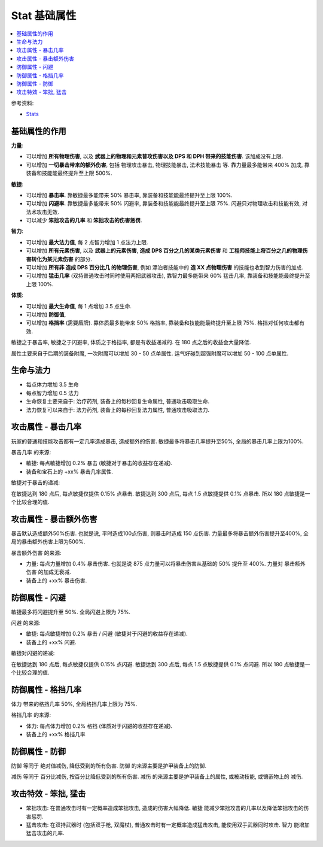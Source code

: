 Stat 基础属性
==============================================================================

.. contents::
    :depth: 1
    :local:

参考资料:

- `Stats <https://torchlight.fandom.com/wiki/Stats_(T2)>`_


基础属性的作用
------------------------------------------------------------------------------

**力量**:

- 可以增加 **所有物理伤害**, 以及 **武器上的物理和元素普攻伤害以及 DPS 和 DPH 带来的技能伤害**. 该加成没有上限.
- 可以增加 **一切暴击带来的额外伤害**, 包括 物理攻击暴击, 物理技能暴击, 法术技能暴击 等. 靠力量最多能带来 400% 加成, 靠装备和技能能最终提升至上限 500%.

**敏捷**:

- 可以增加 **暴击率**. 靠敏捷最多能带来 50% 暴击率, 靠装备和技能能最终提升至上限 100%.
- 可以增加 **闪避率**. 靠敏捷最多能带来 50% 闪避率, 靠装备和技能能最终提升至上限 75%. 闪避只对物理攻击和技能有效, 对法术攻击无效.
- 可以减少 **笨拙攻击的几率** 和 **笨拙攻击的伤害惩罚**.

**智力**:

- 可以增加 **最大法力值**, 每 2 点智力增加 1 点法力上限.
- 可以增加 **所有元素伤害**, 以及 **武器上的元素伤害**, **造成 DPS 百分之几的某类元素伤害** 和 **工程师技能上将百分之几的物理伤害转化为某元素伤害** 的部分.
- 可以增加 **所有非 造成 DPS 百分比几 的物理伤害**, 例如 漂泊者技能中的 **造 XX 点物理伤害** 的技能也收到智力伤害的加成.
- 可以增加 **猛击几率** (双持普通攻击时同时使用两把武器攻击), 靠智力最多能带来 60% 猛击几率, 靠装备和技能能最终提升至上限 100%.

**体质**:

- 可以增加 **最大生命值**, 每 1 点增加 3.5 点生命.
- 可以增加 **防御值**,
- 可以增加 **格挡率** (需要盾牌). 靠体质最多能带来 50% 格挡率, 靠装备和技能能最终提升至上限 75%. 格挡对任何攻击都有效.

敏捷之于暴击率, 敏捷之于闪避率, 体质之于格挡率, 都是有收益递减的. 在 180 点之后的收益会大量降低.

属性主要来自于后期的装备附魔, 一次附魔可以增加 30 - 50 点单属性. 运气好碰到超强附魔可以增加 50 - 100 点单属性.


生命与法力
------------------------------------------------------------------------------

- 每点体力增加 3.5 生命
- 每点智力增加 0.5 法力

- 生命恢复主要来自于: 治疗药剂, 装备上的每秒回复生命属性, 普通攻击吸取生命.
- 法力恢复可以来自于: 法力药剂, 装备上的每秒回复法力属性, 普通攻击吸取法力.


.. _暴击几率:

攻击属性 - 暴击几率
------------------------------------------------------------------------------

玩家的普通和技能攻击都有一定几率造成暴击, 造成额外的伤害. 敏捷最多将暴击几率提升至50%, 全局的暴击几率上限为100%.

``暴击几率`` 的来源:

- 敏捷: 每点敏捷增加 0.2% 暴击 (敏捷对于暴击的收益存在递减).
- 装备和宝石上的 +xx% 暴击几率属性.

敏捷对于暴击的递减:

在敏捷达到 180 点后, 每点敏捷仅提供 0.15% 点暴击. 敏捷达到 300 点后, 每点 1.5 点敏捷提供 0.1% 点暴击. 所以 180 点敏捷是一个比较合理的值.


.. _暴击额外伤害:

攻击属性 - 暴击额外伤害
------------------------------------------------------------------------------

暴击默认造成额外50%伤害. 也就是说, 平时造成100点伤害, 则暴击时造成 150 点伤害. 力量最多将暴击额外伤害提升至400%, 全局的暴击额外伤害上限为500%.

``暴击额外伤害`` 的来源:

- 力量: 每点力量增加 0.4% 暴击伤害. 也就是说 875 点力量可以将暴击伤害从基础的 50% 提升至 400%. 力量对 ``暴击额外伤害`` 的加成无衰减.
- 装备上的 +xx% 暴击伤害.


.. _闪避:

防御属性 - 闪避
------------------------------------------------------------------------------

敏捷最多将闪避提升至 50%. 全局闪避上限为 75%.

``闪避`` 的来源:

- 敏捷: 每点敏捷增加 0.2% 暴击 / 闪避 (敏捷对于闪避的收益存在递减).
- 装备上的 +xx% 闪避.

敏捷对闪避的递减:

在敏捷达到 180 点后, 每点敏捷仅提供 0.15% 点闪避. 敏捷达到 300 点后, 每点 1.5 点敏捷提供 0.1% 点闪避. 所以 180 点敏捷是一个比较合理的值.


.. _格挡:

防御属性 - 格挡几率
------------------------------------------------------------------------------

``体力`` 带来的格挡几率 50%, 全局格挡几率上限为 75%.

``格挡几率`` 的来源:

- 体力: 每点体力增加 0.2% 格挡 (体质对于闪避的收益存在递减).
- 装备上的 +xx% 格挡几率


.. _防御:

防御属性 - 防御
------------------------------------------------------------------------------

``防御`` 等同于 ``绝对值减伤``, 降低受到的所有伤害. ``防御`` 的来源主要是护甲装备上的防御.

``减伤`` 等同于 ``百分比减伤``, 按百分比降低受到的所有伤害. ``减伤`` 的来源主要是护甲装备上的属性, 或被动技能, 或镶嵌物上的 ``减伤``.


.. _笨拙和猛击:

攻击特效 - 笨拙, 猛击
------------------------------------------------------------------------------

- 笨拙攻击: 在普通攻击时有一定概率造成笨拙攻击, 造成的伤害大幅降低. ``敏捷`` 能减少笨拙攻击的几率以及降低笨拙攻击的伤害惩罚.
- 猛击攻击: 在双持武器时 (包括双手枪, 双魔杖), 普通攻击时有一定概率造成猛击攻击, 能使用双手武器同时攻击. ``智力`` 能增加猛击攻击的几率.
